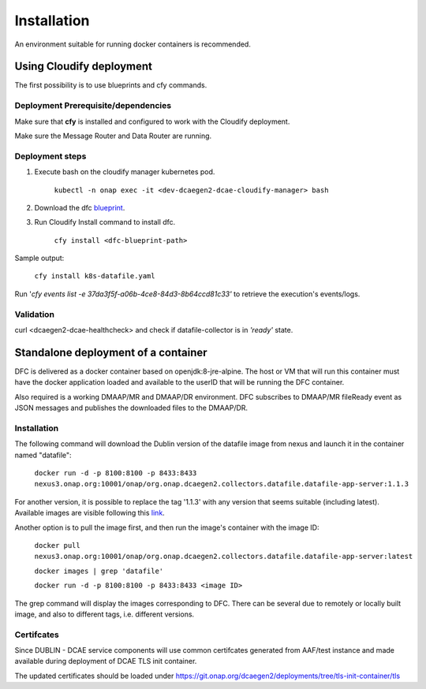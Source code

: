 .. This work is licensed under a Creative Commons Attribution 4.0 International License.
.. http://creativecommons.org/licenses/by/4.0

Installation
============

An environment suitable for running docker containers is recommended.

Using Cloudify deployment
-------------------------

The first possibility is to use blueprints and cfy commands.

Deployment Prerequisite/dependencies
^^^^^^^^^^^^^^^^^^^^^^^^^^^^^^^^^^^^

Make sure that **cfy** is installed and configured to work with the Cloudify deployment.

Make sure the Message Router and Data Router are running.

Deployment steps
^^^^^^^^^^^^^^^^

1. Execute bash on the cloudify manager kubernetes pod.

    ``kubectl -n onap exec -it <dev-dcaegen2-dcae-cloudify-manager> bash``

2. Download the dfc `blueprint`_.

.. _blueprint: https://gerrit.onap.org/r/gitweb?p=dcaegen2/platform/blueprints.git;a=blob;f=blueprints/reference_templates/k8s-datafile-collector.yaml-template;h=17d2aedec131154b4f5f84a08a099b0364b1e627;hb=HEAD

3. Run Cloudify Install command to install dfc.

    ``cfy install <dfc-blueprint-path>``

Sample output:

    ``cfy install k8s-datafile.yaml``

Run '*cfy events list -e 37da3f5f-a06b-4ce8-84d3-8b64ccd81c33'* to retrieve the execution's events/logs.

Validation
^^^^^^^^^^

curl <dcaegen2-dcae-healthcheck> and check if datafile-collector is in *'ready'* state.

Standalone deployment of a container
------------------------------------

DFC is delivered as a docker container based on openjdk:8-jre-alpine.  The
host or VM that will run this container must have the docker application
loaded and available to the userID that will be running the DFC container.

Also required is a working DMAAP/MR and DMAAP/DR environment. DFC
subscribes to DMAAP/MR fileReady event as JSON messages and publishes the downloaded files to the DMAAP/DR.

Installation
^^^^^^^^^^^^

The following command will download the Dublin version of the datafile image from
nexus and launch it in the container named "datafile":

    ``docker run -d -p 8100:8100 -p 8433:8433 nexus3.onap.org:10001/onap/org.onap.dcaegen2.collectors.datafile.datafile-app-server:1.1.3``

For another version, it is possible to replace the tag '1.1.3' with any version that seems suitable (including latest).
Available images are visible following this `link`_.

.. _link: https://nexus3.onap.org/#browse/search=keyword%3D*datafile*

Another option is to pull the image first, and then run the image's container with the image ID:

    ``docker pull nexus3.onap.org:10001/onap/org.onap.dcaegen2.collectors.datafile.datafile-app-server:latest``

    ``docker images | grep 'datafile'``

    ``docker run -d -p 8100:8100 -p 8433:8433 <image ID>``

The grep command will display the images corresponding to DFC. There can be several due to remotely or locally built
image, and also to different tags, i.e. different versions.

Certifcates
^^^^^^^^^^^
Since DUBLIN - DCAE service components will use common certifcates generated from AAF/test instance and made available during deployment of DCAE TLS init container.

The updated certificates should be loaded under https://git.onap.org/dcaegen2/deployments/tree/tls-init-container/tls
